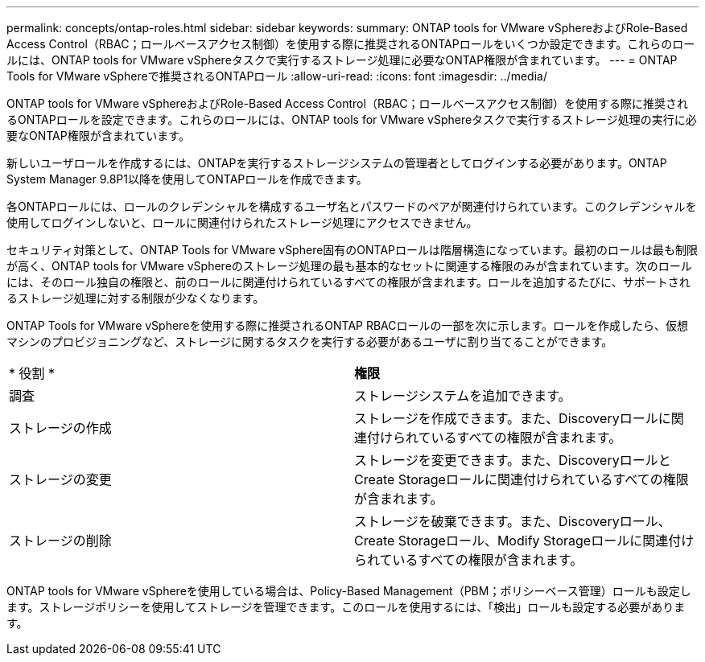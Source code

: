 ---
permalink: concepts/ontap-roles.html 
sidebar: sidebar 
keywords:  
summary: ONTAP tools for VMware vSphereおよびRole-Based Access Control（RBAC；ロールベースアクセス制御）を使用する際に推奨されるONTAPロールをいくつか設定できます。これらのロールには、ONTAP tools for VMware vSphereタスクで実行するストレージ処理に必要なONTAP権限が含まれています。 
---
= ONTAP Tools for VMware vSphereで推奨されるONTAPロール
:allow-uri-read: 
:icons: font
:imagesdir: ../media/


[role="lead"]
ONTAP tools for VMware vSphereおよびRole-Based Access Control（RBAC；ロールベースアクセス制御）を使用する際に推奨されるONTAPロールを設定できます。これらのロールには、ONTAP tools for VMware vSphereタスクで実行するストレージ処理の実行に必要なONTAP権限が含まれています。

新しいユーザロールを作成するには、ONTAPを実行するストレージシステムの管理者としてログインする必要があります。ONTAP System Manager 9.8P1以降を使用してONTAPロールを作成できます。

各ONTAPロールには、ロールのクレデンシャルを構成するユーザ名とパスワードのペアが関連付けられています。このクレデンシャルを使用してログインしないと、ロールに関連付けられたストレージ処理にアクセスできません。

セキュリティ対策として、ONTAP Tools for VMware vSphere固有のONTAPロールは階層構造になっています。最初のロールは最も制限が高く、ONTAP tools for VMware vSphereのストレージ処理の最も基本的なセットに関連する権限のみが含まれています。次のロールには、そのロール独自の権限と、前のロールに関連付けられているすべての権限が含まれます。ロールを追加するたびに、サポートされるストレージ処理に対する制限が少なくなります。

ONTAP Tools for VMware vSphereを使用する際に推奨されるONTAP RBACロールの一部を次に示します。ロールを作成したら、仮想マシンのプロビジョニングなど、ストレージに関するタスクを実行する必要があるユーザに割り当てることができます。

|===


| * 役割 * | *権限* 


| 調査 | ストレージシステムを追加できます。 


| ストレージの作成 | ストレージを作成できます。また、Discoveryロールに関連付けられているすべての権限が含まれます。 


| ストレージの変更 | ストレージを変更できます。また、DiscoveryロールとCreate Storageロールに関連付けられているすべての権限が含まれます。 


| ストレージの削除 | ストレージを破棄できます。また、Discoveryロール、Create Storageロール、Modify Storageロールに関連付けられているすべての権限が含まれます。 
|===
ONTAP tools for VMware vSphereを使用している場合は、Policy-Based Management（PBM；ポリシーベース管理）ロールも設定します。ストレージポリシーを使用してストレージを管理できます。このロールを使用するには、「検出」ロールも設定する必要があります。
